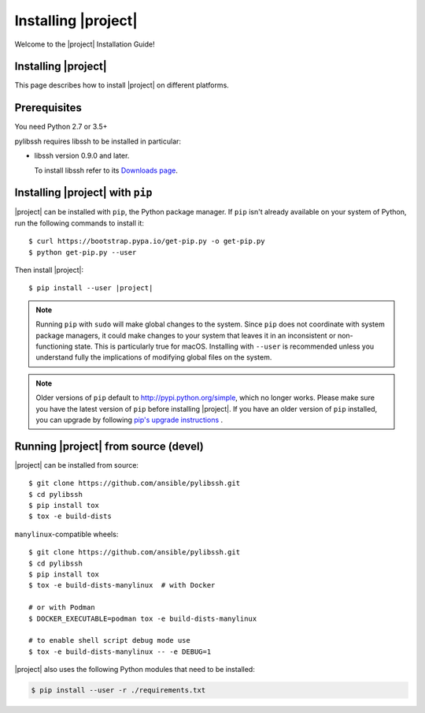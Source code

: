 ********************
Installing |project|
********************

Welcome to the |project| Installation Guide!


Installing |project|
====================

This page describes how to install |project| on different platforms.

.. contents::
  :local:

Prerequisites
==============
You need Python 2.7 or 3.5+

pylibssh requires libssh to be installed in particular:

- libssh version 0.9.0 and later.

  To install libssh refer to its `Downloads page
  <https://www.libssh.org/get-it/>`__.

Installing |project| with ``pip``
=================================

|project| can be installed with ``pip``, the Python package manager.  If ``pip`` isn't already available on your system of Python, run the following commands to install it::

    $ curl https://bootstrap.pypa.io/get-pip.py -o get-pip.py
    $ python get-pip.py --user

Then install |project|:

.. parsed-literal::

    $ pip install --user |project|

.. note::

    Running ``pip`` with ``sudo`` will make global changes to the system. Since ``pip`` does not coordinate with system package managers, it could make changes to your system that leaves it in an inconsistent or non-functioning state. This is particularly true for macOS. Installing with ``--user`` is recommended unless you understand fully the implications of modifying global files on the system.

.. note::

    Older versions of ``pip`` default to http://pypi.python.org/simple, which no longer works.
    Please make sure you have the latest version of ``pip`` before installing |project|.
    If you have an older version of ``pip`` installed, you can upgrade by following `pip's upgrade instructions <https://pip.pypa.io/en/stable/installing/#upgrading-pip>`_ .


Running |project| from source (devel)
============================================

|project| can be installed from source::

    $ git clone https://github.com/ansible/pylibssh.git
    $ cd pylibssh
    $ pip install tox
    $ tox -e build-dists

``manylinux``-compatible wheels::

    $ git clone https://github.com/ansible/pylibssh.git
    $ cd pylibssh
    $ pip install tox
    $ tox -e build-dists-manylinux  # with Docker

    # or with Podman
    $ DOCKER_EXECUTABLE=podman tox -e build-dists-manylinux

    # to enable shell script debug mode use
    $ tox -e build-dists-manylinux -- -e DEBUG=1

|project| also uses the following Python modules that need to be installed:

.. code-block:: bash

    $ pip install --user -r ./requirements.txt

.. seealso::

   :ref:`Getting Started with |project|`
       Examples of getting started

